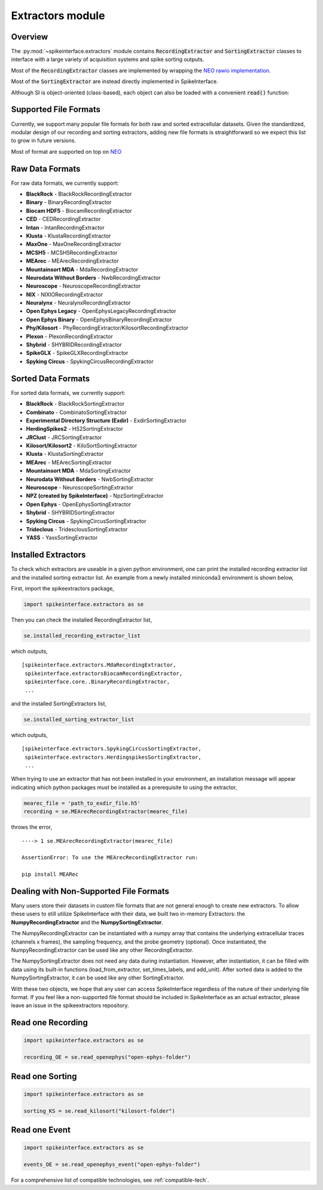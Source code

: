 Extractors module
=================

Overview
--------

The :py:mod:`~spikeinterface.extractors` module contains :code:`RecordingExtractor` and :code:`SortingExtractor` classes
to interface with a large variety of acquisition systems and spike sorting outputs.

Most of the :code:`RecordingExtractor` classes are implemented by wrapping the
`NEO rawio implementation <https://github.com/NeuralEnsemble/python-neo/tree/master/neo/rawio>`_.

Most of the :code:`SortingExtractor` are instead directly implemented in SpikeInterface.


Although SI is object-oriented (class-based), each object can also be loaded with  a convenient :code:`read()` function:

Supported File Formats
----------------------

Currently, we support many popular file formats for both raw and sorted extracellular datasets.
Given the standardized, modular design of our recording and sorting extractors,
adding new file formats is straightforward so we expect this list to grow in future versions.

Most of format are supported on top on `NEO <https://github.com/NeuralEnsemble/python-neo>`_

Raw Data Formats
----------------

For raw data formats, we currently support:

* **BlackRock** - BlackRockRecordingExtractor
* **Binary** - BinaryRecordingExtractor
* **Biocam HDF5** - BiocamRecordingExtractor
* **CED** - CEDRecordingExtractor
* **Intan** - IntanRecordingExtractor
* **Klusta** - KlustaRecordingExtractor
* **MaxOne** - MaxOneRecordingExtractor
* **MCSH5** - MCSH5RecordingExtractor
* **MEArec** - MEArecRecordingExtractor
* **Mountainsort MDA** - MdaRecordingExtractor
* **Neurodata Without Borders** - NwbRecordingExtractor
* **Neuroscope** - NeuroscopeRecordingExtractor
* **NIX** - NIXIORecordingExtractor
* **Neuralynx** - NeuralynxRecordingExtractor
* **Open Ephys Legacy** - OpenEphysLegacyRecordingExtractor
* **Open Ephys Binary** - OpenEphysBinaryRecordingExtractor
* **Phy/Kilosort** - PhyRecordingExtractor/KilosortRecordingExtractor
* **Plexon** - PlexonRecordingExtractor
* **Shybrid** - SHYBRIDRecordingExtractor
* **SpikeGLX** - SpikeGLXRecordingExtractor
* **Spyking Circus** - SpykingCircusRecordingExtractor

Sorted Data Formats
-------------------

For sorted data formats, we currently support:

* **BlackRock** - BlackRockSortingExtractor
* **Combinato** - CombinatoSortingExtractor
* **Experimental Directory Structure (Exdir)** - ExdirSortingExtractor
* **HerdingSpikes2** - HS2SortingExtractor
* **JRClust** - JRCSortingExtractor
* **Kilosort/Kilosort2** - KiloSortSortingExtractor
* **Klusta** - KlustaSortingExtractor
* **MEArec** - MEArecSortingExtractor
* **Mountainsort MDA** - MdaSortingExtractor
* **Neurodata Without Borders** - NwbSortingExtractor
* **Neuroscope** - NeuroscopeSortingExtractor
* **NPZ (created by SpikeInterface)** - NpzSortingExtractor
* **Open Ephys** - OpenEphysSortingExtractor
* **Shybrid** - SHYBRIDSortingExtractor
* **Spyking Circus** - SpykingCircusSortingExtractor
* **Trideclous** - TridesclousSortingExtractor
* **YASS** - YassSortingExtractor

Installed Extractors
--------------------

To check which extractors are useable in a given python environment, one can print the installed recording extractor
list and the installed sorting extractor list. An example from a newly installed miniconda3 environment is shown below,

First, import the spikeextractors package,

.. code:: python

  import spikeinterface.extractors as se

Then you can check the installed RecordingExtractor list,

.. code:: python

  se.installed_recording_extractor_list

which outputs,

.. parsed-literal::
  [spikeinterface.extractors.MdaRecordingExtractor,
   spikeinterface.extractorsBiocamRecordingExtractor,
   spikeinterface.core..BinaryRecordingExtractor,
   ...

and the installed SortingExtractors list,

.. code:: python

  se.installed_sorting_extractor_list

which outputs,

.. parsed-literal::
  [spikeinterface.extractors.SpykingCircusSortingExtractor,
   spikeinterface.extractors.HerdingspikesSortingExtractor,
   ...

When trying to use an extractor that has not been installed in your environment, an installation message will appear indicating which python packages must be installed as a prerequisite to using the extractor,

.. code:: python

  mearec_file = 'path_to_exdir_file.h5'
  recording = se.MEArecRecordingExtractor(mearec_file)

throws the error,

.. parsed-literal::
  ----> 1 se.MEArecRecordingExtractor(mearec_file)

  AssertionError: To use the MEArecRecordingExtractor run:

  pip install MEARec


Dealing with Non-Supported File Formats
---------------------------------------

Many users store their datasets in custom file formats that are not general enough to create new extractors. To allow these users to still utilize SpikeInterface with their data,
we built two in-memory Extractors: the **NumpyRecordingExtractor** and the **NumpySortingExtractor**.

The NumpyRecordingExtractor can be instantiated with a numpy array that contains the underlying extracellular traces (channels x frames), the sampling frequency, and the probe geometry (optional).
Once instantiated, the NumpyRecordingExtractor can be used like any other RecordingExtractor.

The NumpySortingExtractor does not need any data during instantiation. However, after instantiation, it can be filled with data using its built-in functions (load_from_extractor, set_times_labels, and add_unit).
After sorted data is added to the NumpySortingExtractor, it can be used like any other SortingExtractor.

With these two objects, we hope that any user can access SpikeInterface regardless of the nature of their underlying file format. If you feel like a non-supported file format should be included in SpikeInterface as
an actual extractor, please leave an issue in the spikeextractors repository.




Read one Recording
------------------

.. code-block:: python

    import spikeinterface.extractors as se

    recording_OE = se.read_openephys("open-ephys-folder")


Read one Sorting
----------------

.. code-block:: python

    import spikeinterface.extractors as se

    sorting_KS = se.read_kilosort("kilosort-folder")


Read one Event
--------------

.. code-block:: python

    import spikeinterface.extractors as se

    events_OE = se.read_openephys_event("open-ephys-folder")

For a comprehensive list of compatible technologies, see :ref:`compatible-tech`.
